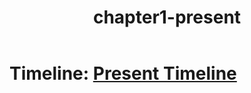 :Properties:
:ID:       0674a0e6-af7f-4030-b348-c75d8dcac6c5
:END:
#+title: chapter1-present

* Timeline: [[id:e3897d7a-0709-4909-8237-955e8121e39b][Present Timeline]]
